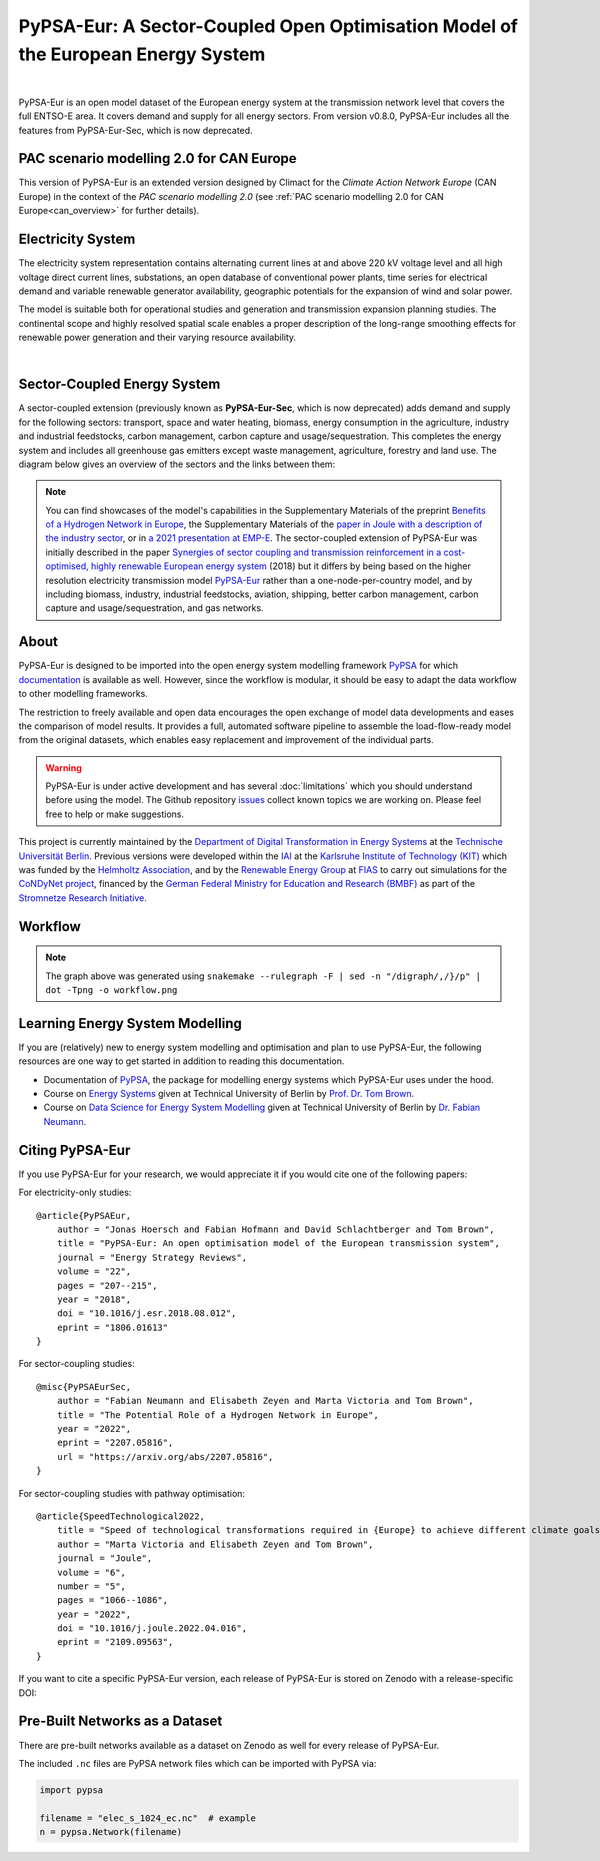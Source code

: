 ..
  SPDX-FileCopyrightText: 2019-2023 The PyPSA-Eur Authors

  SPDX-License-Identifier: CC-BY-4.0

##################################################################################
PyPSA-Eur: A Sector-Coupled Open Optimisation Model of the European Energy System
##################################################################################

.. image:: https://img.shields.io/github/v/release/pypsa/pypsa-eur?include_prereleases
    :alt: GitHub release (latest by date including pre-releases)

.. image:: https://github.com/pypsa/pypsa-eur/actions/workflows/ci.yaml/badge.svg
    :target: https://github.com/PyPSA/pypsa-eur/actions

.. image:: https://readthedocs.org/projects/pypsa-eur/badge/?version=latest
    :target: https://pypsa-eur.readthedocs.io/en/latest/?badge=latest
    :alt: Documentation

.. image:: https://img.shields.io/github/repo-size/pypsa/pypsa-eur
    :alt: GitHub repo size

.. image:: https://zenodo.org/badge/DOI/10.5281/zenodo.3520874.svg
    :target: https://doi.org/10.5281/zenodo.3520874

.. image:: https://img.shields.io/badge/snakemake-≥7.19-brightgreen.svg?style=flat
    :target: https://snakemake.readthedocs.io
    :alt: Snakemake

.. image:: https://api.reuse.software/badge/github.com/pypsa/pypsa-eur
    :target: https://api.reuse.software/info/github.com/pypsa/pypsa-eur
    :alt: REUSE

|

PyPSA-Eur is an open model dataset of the European energy system at the
transmission network level that covers the full ENTSO-E area. It covers demand
and supply for all energy sectors. From version v0.8.0, PyPSA-Eur includes all
the features from PyPSA-Eur-Sec, which is now deprecated.

PAC scenario modelling 2.0 for CAN Europe
=============================

This version of PyPSA-Eur is an extended version designed by Climact for the *Climate Action Network Europe* (CAN Europe) in the context of the *PAC scenario modelling 2.0* (see :ref:`PAC scenario modelling 2.0 for CAN Europe<can_overview>` for further details).

.. seealso:: Detailed chapter about modifications made by Climact : :ref:`PAC scenario modelling 2.0 for CAN Europe<can_overview>`

Electricity System
==================

The electricity system representation contains alternating current lines at
and above 220 kV voltage level and all high voltage direct current lines,
substations, an open database of conventional power plants, time series for
electrical demand and variable renewable generator availability, geographic
potentials for the expansion of wind and solar power.

The model is suitable both for operational studies and generation and
transmission expansion planning studies. The continental scope and highly
resolved spatial scale enables a proper description of the long-range smoothing
effects for renewable power generation and their varying resource availability.

.. image:: img/elec.png
    :width: 70%
    :align: center

|

Sector-Coupled Energy System
============================

A sector-coupled extension (previously known as **PyPSA-Eur-Sec**, which is now
deprecated) adds demand and supply for the following sectors: transport, space
and water heating, biomass, energy consumption in the agriculture, industry and
industrial feedstocks, carbon management, carbon capture and
usage/sequestration. This completes the energy system and includes all
greenhouse gas emitters except waste management, agriculture, forestry and land
use. The diagram below gives an overview of the sectors and the links between
them:

.. image:: ../graphics/multisector_figure.png
    :width: 70%
    :align: center

.. note::
    You can find showcases of the model's capabilities in the Supplementary Materials of the
    preprint `Benefits of a Hydrogen Network in Europe
    <https://arxiv.org/abs/2207.05816>`_, the Supplementary Materials of the `paper in Joule with a
    description of the industry sector
    <https://arxiv.org/abs/2109.09563>`_, or in `a 2021 presentation
    at EMP-E <https://nworbmot.org/energy/brown-empe.pdf>`_.
    The sector-coupled extension of PyPSA-Eur was
    initially described in the paper `Synergies of sector coupling and transmission
    reinforcement in a cost-optimised, highly renewable European energy system
    <https://arxiv.org/abs/1801.05290>`_ (2018) but it differs by being based on the
    higher resolution electricity transmission model `PyPSA-Eur
    <https://github.com/PyPSA/pypsa-eur>`_ rather than a one-node-per-country model,
    and by including biomass, industry, industrial feedstocks, aviation, shipping,
    better carbon management, carbon capture and usage/sequestration, and gas
    networks.

About
=====

PyPSA-Eur is designed to be imported into the open energy system modelling
framework `PyPSA <https://www.pypsa.org>`_ for which `documentation
<https://pypsa.readthedocs.io>`_ is available as well. However, since the
workflow is modular, it should be easy to adapt the data workflow to other
modelling frameworks.

The restriction to freely available and open data encourages the open exchange
of model data developments and eases the comparison of model results. It
provides a full, automated software pipeline to assemble the load-flow-ready
model from the original datasets, which enables easy replacement and improvement
of the individual parts.

.. warning::
    PyPSA-Eur is under active development and has several
    :doc:`limitations` which
    you should understand before using the model. The Github repository
    `issues <https://github.com/PyPSA/pypsa-eur/issues>`_ collect known
    topics we are working on. Please feel free to help or make suggestions.

This project is currently maintained by the `Department of Digital
Transformation in Energy Systems <https:/www.ensys.tu-berlin.de>`_ at the
`Technische Universität Berlin <https://www.tu.berlin>`_. Previous versions were
developed within the `IAI <http://www.iai.kit.edu>`_ at the `Karlsruhe Institute
of Technology (KIT) <http://www.kit.edu/english/index.php>`_ which was funded by
the `Helmholtz Association <https://www.helmholtz.de/en/>`_, and by the
`Renewable Energy Group
<https://fias.uni-frankfurt.de/physics/schramm/renewable-energy-system-and-network-analysis/>`_
at `FIAS <https://fias.uni-frankfurt.de/>`_ to carry out simulations for the
`CoNDyNet project <http://condynet.de/>`_, financed by the `German Federal
Ministry for Education and Research (BMBF) <https://www.bmbf.de/en/index.html>`_
as part of the `Stromnetze Research Initiative
<http://forschung-stromnetze.info/projekte/grundlagen-und-konzepte-fuer-effiziente-dezentrale-stromnetze/>`_.


Workflow
========

.. image:: ../graphics/workflow.png
    :class: full-width
    :align: center

.. note::
    The graph above was generated using
    ``snakemake --rulegraph -F | sed -n "/digraph/,/}/p" | dot -Tpng -o workflow.png``


Learning Energy System Modelling
================================

If you are (relatively) new to energy system modelling and optimisation and plan
to use PyPSA-Eur, the following resources are one way to get started in addition
to reading this documentation.

- Documentation of `PyPSA <https://pypsa.readthedocs.io>`__, the package for
  modelling energy systems which PyPSA-Eur uses under the hood.
- Course on `Energy Systems <https://nworbmot.org/courses/es-22/>`_ given at
  Technical University of Berlin by `Prof. Dr. Tom Brown <https://nworbmot.org>`_.
- Course on `Data Science for Energy System Modelling <https://fneum.github.io/data-science-for-esm/intro.html>`_
  given at Technical University of Berlin by `Dr. Fabian Neumann <https://neumann.fyi>`_.


Citing PyPSA-Eur
================

If you use PyPSA-Eur for your research, we would appreciate it if you would cite one of the following papers:

For electricity-only studies: ::

    @article{PyPSAEur,
        author = "Jonas Hoersch and Fabian Hofmann and David Schlachtberger and Tom Brown",
        title = "PyPSA-Eur: An open optimisation model of the European transmission system",
        journal = "Energy Strategy Reviews",
        volume = "22",
        pages = "207--215",
        year = "2018",
        doi = "10.1016/j.esr.2018.08.012",
        eprint = "1806.01613"
    }

For sector-coupling studies: ::

    @misc{PyPSAEurSec,
        author = "Fabian Neumann and Elisabeth Zeyen and Marta Victoria and Tom Brown",
        title = "The Potential Role of a Hydrogen Network in Europe",
        year = "2022",
        eprint = "2207.05816",
        url = "https://arxiv.org/abs/2207.05816",
    }

For sector-coupling studies with pathway optimisation: ::

    @article{SpeedTechnological2022,
        title = "Speed of technological transformations required in {Europe} to achieve different climate goals",
        author = "Marta Victoria and Elisabeth Zeyen and Tom Brown",
        journal = "Joule",
        volume = "6",
        number = "5",
        pages = "1066--1086",
        year = "2022",
        doi = "10.1016/j.joule.2022.04.016",
        eprint = "2109.09563",
    }


If you want to cite a specific PyPSA-Eur version, each release of PyPSA-Eur is stored on Zenodo with a release-specific DOI:

.. image:: https://zenodo.org/badge/DOI/10.5281/zenodo.3520874.svg
   :target: https://doi.org/10.5281/zenodo.3520874


Pre-Built Networks as a Dataset
===============================

There are pre-built networks available as a dataset on Zenodo as well for every release of PyPSA-Eur.

.. image:: https://zenodo.org/badge/DOI/10.5281/zenodo.3601881.svg
   :target: https://doi.org/10.5281/zenodo.3601881

The included ``.nc`` files are PyPSA network files which can be imported with PyPSA via:

.. code:: python

    import pypsa

    filename = "elec_s_1024_ec.nc"  # example
    n = pypsa.Network(filename)

